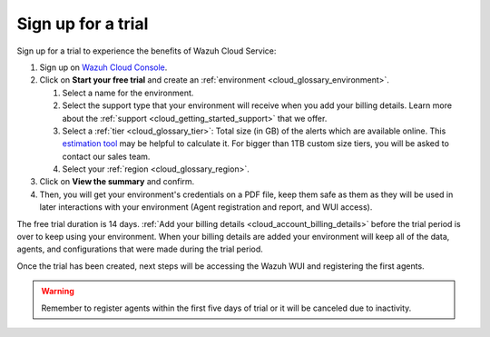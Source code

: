 .. Copyright (C) 2020 Wazuh, Inc.

.. _cloud_getting_started_sign_up:

Sign up for a trial
===================

.. meta::
  :description: Learn about signing up for a trial. 

Sign up for a trial to experience the benefits of Wazuh Cloud Service:

1. Sign up on `Wazuh Cloud Console <https://console.cloud.wazuh.com/>`_.

2. Click on  **Start your free trial** and create an :ref:`environment <cloud_glossary_environment>`.

   1. Select a name for the environment.

   2. Select the support type that your environment will receive when you add your billing details. Learn more about the :ref:`support <cloud_getting_started_support>` that we offer.

   3. Select a :ref:`tier <cloud_glossary_tier>`: Total size (in GB) of the alerts which are available online. This `estimation tool <https://wazuh.com/cloud/#pricing>`_ may be helpful to calculate it. For bigger than 1TB custom size tiers, you will be asked to contact our sales team.

   4.  Select your :ref:`region <cloud_glossary_region>`.

3. Click on **View the summary** and confirm.

4. Then, you will get your environment's credentials on a PDF file, keep them safe as them as they will be used in later interactions with your environment (Agent registration and report, and WUI access).

The free trial duration is 14 days. :ref:`Add your billing details <cloud_account_billing_details>` before the trial period is over to keep using your environment. When your billing details are added your environment will keep all of the data, agents, and configurations that were made during the trial period.

Once the trial has been created, next steps will be accessing the Wazuh WUI and registering the first agents.

.. warning:: Remember to register agents within the first five days of trial or it will be canceled due to inactivity.
